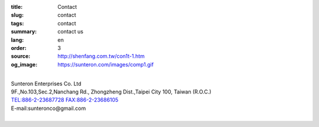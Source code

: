 :title: Contact
:slug: contact
:tags: contact
:summary: contact us
:lang: en
:order: 3
:source: http://shenfang.com.tw/con1t-1.htm
:og_image: https://sunteron.com/images/comp1.gif

.. raw:: html

  <div class="container-fluid">
    <div class="row">
      <div class="col-md-6">

  <iframe src="https://docs.google.com/forms/d/e/1FAIpQLSexq7PC1lD-6xGKA-DhFODIxHNE7sN-a4WC2xeGzJZUyp2BRw/viewform?embedded=true" width="100%" height="700" frameborder="0" marginheight="0" marginwidth="0">Loading</iframe>

    </div>
    <div class="col-md-6">

  <div class="contact-address-font-size">

|
| Sunteron Enterprises Co. Ltd
| 9F.,No.103,Sec.2,Nanchang Rd., Zhongzheng Dist.,Taipei City 100, Taiwan (R.O.C.)
| TEL:886-2-23687728 FAX:886-2-23686105
| E-mail:sunteronco@gmail.com
|

.. raw:: html

  </div>

  <div class="google-maps">
  <iframe src="https://www.google.com/maps/embed?pb=!1m18!1m12!1m3!1d3615.216709423147!2d121.51928451467958!3d25.02671868397574!2m3!1f0!2f0!3f0!3m2!1i1024!2i768!4f13.1!3m3!1m2!1s0x3442a99a6ce07c31%3A0xfd6d519ef3301824!2zMTAw5Y-w5YyX5biC5Lit5q2j5Y2A5Y2X5piM6Lev5LqM5q61MTAz6Jmf5Lmd5qiT!5e0!3m2!1szh-TW!2stw!4v1543497959425" width="600" height="450" frameborder="0" style="border:0" allowfullscreen></iframe>
  </div>

      </div>
    </div>
  </div>

